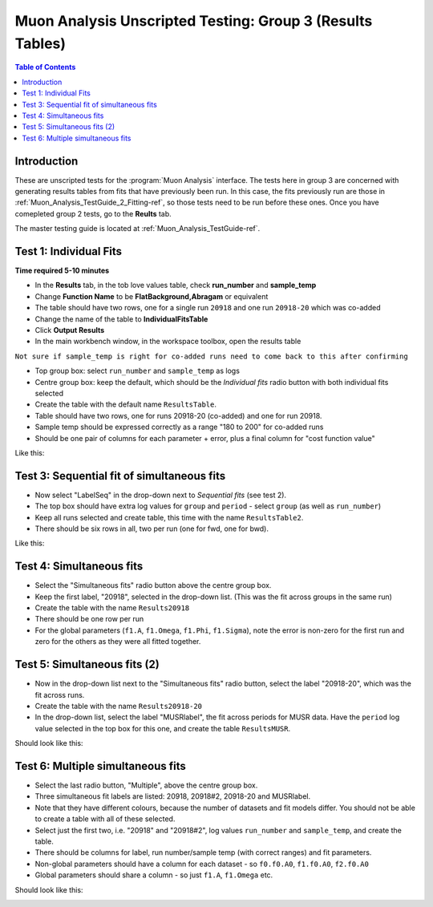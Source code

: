 .. _Muon_Analysis_TestGuide_3_Results-ref:

==========================================================
Muon Analysis Unscripted Testing: Group 3 (Results Tables)
==========================================================

.. contents:: Table of Contents
    :local:
    
Introduction
------------

These are unscripted tests for the :program:`Muon Analysis` interface.
The tests here in group 3 are concerned with generating results tables from 
fits that have previously been run. In this case, the fits previously run are 
those in :ref:`Muon_Analysis_TestGuide_2_Fitting-ref`, so those tests need to 
be run before these ones. Once you have comepleted group 2 tests, go to the 
**Reults** tab.

The master testing guide is located at :ref:`Muon_Analysis_TestGuide-ref`.


Test 1: Individual Fits
-----------------------

**Time required 5-10 minutes**

- In the **Results** tab, in the tob love values table, check **run_number** 
  and **sample_temp**
- Change **Function Name** to be **FlatBackground,Abragam** or equivalent
- The table should have two rows, one for a single run ``20918`` and one run 
  ``20918-20`` which was co-added
- Change the name of the table to **IndividualFitsTable**
- Click **Output Results**
- In the main workbench window, in the workspace toolbox, open the results 
  table

``Not sure if sample_temp is right for co-added runs need to come back to this after confirming``

- Top group box: select ``run_number`` and ``sample_temp`` as logs
- Centre group box: keep the default, which should be the *Individual fits* radio button with both individual fits selected
- Create the table with the default name ``ResultsTable``.
- Table should have two rows, one for runs 20918-20 (co-added) and one for run 20918.
- Sample temp should be expressed correctly as a range "180 to 200" for co-added runs
- Should be one pair of columns for each parameter + error, plus a final column for "cost function value"

Like this:

.. image:: /images/MuonAnalysisTests/results_test1.png
  :align: center

Test 3: Sequential fit of simultaneous fits
-------------------------------------------
- Now select "LabelSeq" in the drop-down next to *Sequential fits* (see test 2).
- The top box should have extra log values for ``group`` and ``period`` - select ``group`` (as well as ``run_number``)
- Keep all runs selected and create table, this time with the name ``ResultsTable2``.
- There should be six rows in all, two per run (one for fwd, one for bwd).

Like this:

.. image:: /images/MuonAnalysisTests/results_tests2and3.png
  :align: center

Test 4: Simultaneous fits
-------------------------
- Select the "Simultaneous fits" radio button above the centre group box.
- Keep the first label, "20918", selected in the drop-down list. (This was the fit across groups in the same run)
- Create the table with the name ``Results20918``
- There should be one row per run
- For the global parameters (``f1.A``, ``f1.Omega``, ``f1.Phi``, ``f1.Sigma``), note the error is non-zero for the first run and zero for the others as they were all fitted together.

Test 5: Simultaneous fits (2)
-----------------------------
- Now in the drop-down list next to the "Simultaneous fits" radio button, select the label "20918-20", which was the fit across runs.
- Create the table with the name ``Results20918-20``
- In the drop-down list, select the label "MUSRlabel", the fit across periods for MUSR data. Have the ``period`` log value selected in the top box for this one, and create the table ``ResultsMUSR``.

Should look like this:

.. image:: /images/MuonAnalysisTests/results_tests4and5.png
  :align: center

Test 6: Multiple simultaneous fits
----------------------------------
- Select the last radio button, "Multiple", above the centre group box.
- Three simultaneous fit labels are listed: 20918, 20918#2, 20918-20 and MUSRlabel.
- Note that they have different colours, because the number of datasets and fit models differ. You should not be able to create a table with all of these selected.
- Select just the first two, i.e. "20918" and "20918#2", log values ``run_number`` and ``sample_temp``, and create the table.
- There should be columns for label, run number/sample temp (with correct ranges) and fit parameters.
- Non-global parameters should have a column for each dataset - so ``f0.f0.A0``, ``f1.f0.A0``, ``f2.f0.A0``
- Global parameters should share a column - so just ``f1.A``, ``f1.Omega`` etc.

Should look like this:

.. image:: /images/MuonAnalysisTests/results_test6.png
  :align: center

